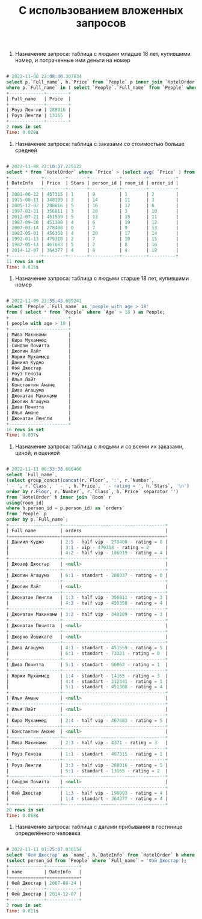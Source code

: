 #+title: С использованием вложенных запросов

1. Назначение запроса: таблица с людьми младше 18 лет, купившими номер, и потраченные ими деньги на номер

#+BEGIN_SRC sql

# 2022-11-08 22:08:40.307634
select p.`Full_name`, h.`Price` from `People` p inner join `HotelOrder` h using (person_id)
where p.`Full_name` in ( select `People`.`Full_name` from `People` where `Age` < 18 );
+-------------+--------+
| Full_name   | Price  |
+-------------+--------+
| Роуз Ленгли | 288016 |
| Роуз Ленгли | 13165  |
+-------------+--------+
2 rows in set
Time: 0.020s

#+END_SRC

2. Назначение запроса: таблица с заказами со стоимостью больше средней

#+BEGIN_SRC sql

# 2022-11-08 22:10:37.225122
select * from `HotelOrder` where `Price` > (select avg( `Price` ) from `HotelOrder`);
+------------+--------+-------+-----------+---------+----------+
| DateInfo   | Price  | Stars | person_id | room_id | order_id |
+------------+--------+-------+-----------+---------+----------+
| 2001-06-22 | 467315 | 1     | 9         | 1       | 2        |
| 1975-08-11 | 348189 | 3     | 14        | 11      | 3        |
| 2005-12-02 | 288016 | 5     | 16        | 12      | 6        |
| 1997-03-21 | 356811 | 3     | 20        | 3       | 10       |
| 2012-07-21 | 451559 | 5     | 13        | 15      | 11       |
| 1987-09-20 | 451308 | 4     | 6         | 19      | 12       |
| 2007-03-14 | 278408 | 0     | 7         | 9       | 13       |
| 1982-05-01 | 456358 | 4     | 20        | 17      | 14       |
| 1992-01-13 | 479318 | 2     | 7         | 10      | 15       |
| 1982-05-13 | 467683 | 5     | 2         | 8       | 16       |
| 2014-12-07 | 364377 | 4     | 8         | 4       | 18       |
+------------+--------+-------+-----------+---------+----------+
11 rows in set
Time: 0.015s

#+END_SRC

3. Назначение запроса: таблица с людьми старше 18 лет, купившими номер

#+BEGIN_SRC sql

# 2022-11-09 23:55:43.685241
select `People`.`Full_name` as 'people with age > 18'
from ( select * from `People` where `Age` > 18 ) as People;
+----------------------+
| people with age > 18 |
+----------------------+
| Мива Макинами        |
| Кира Мухаммед        |
| Синдзи Почитта       |
| Джолин Лайт          |
| Жоржи Мухаммед       |
| Даниил Куджо         |
| Фэй Джостар          |
| Роуз Геноза          |
| Илья Лайт            |
| Константин Амане     |
| Дива Агацума         |
| Джонатан Макинами    |
| Джолин Агацума       |
| Дива Почитта         |
| Илья Амане           |
| Джонатан Ленгли      |
+----------------------+
16 rows in set
Time: 0.037s

#+END_SRC

4. Назначение запроса: таблица с людьми и со всеми их заказами, ценой, и оценкой

#+BEGIN_SRC sql

# 2022-11-11 00:53:38.666466
select `Full_name`,
(select group_concat(concat(r.`Floor`, ':', r.`Number`,
' - ', r.`Class`, ' - ', h.`Price`, ' - rating = ', h.`Stars`, '\n')
order by r.Floor, r.`Number`, r.`Class`, h.`Price` separator '')
from `HotelOrder` h inner join `Room` r
using(room_id)
where h.person_id = p.person_id) as `orders`
from `People` p
order by p.`Full_name`;
+-------------------+--------------------------------------+
| Full_name         | orders                               |
+===================+======================================+
| Даниил Куджо      | 2:5 - half vip - 278408 - rating = 0 |
|                   | 3:1 - vip - 479318 - rating = 2      |
|                   | 4:2 - half vip - 186019 - rating = 4 |
+-------------------+--------------------------------------+
| Джозеф Джостар    | <null>                               |
+-------------------+--------------------------------------+
| Джолин Агацума    | 6:1 - standart - 208037 - rating = 0 |
+-------------------+--------------------------------------+
| Джолин Лайт       | <null>                               |
+-------------------+--------------------------------------+
| Джонатан Ленгли   | 1:3 - half vip - 356811 - rating = 3 |
|                   | 4:3 - half vip - 456358 - rating = 4 |
+-------------------+--------------------------------------+
| Джонатан Макинами | 3:2 - half vip - 348189 - rating = 3 |
+-------------------+--------------------------------------+
| Джонатан Почитта  | <null>                               |
+-------------------+--------------------------------------+
| Джорно Йошикаге   | <null>                               |
+-------------------+--------------------------------------+
| Дива Агацума      | 4:1 - standart - 451559 - rating = 5 |
|                   | 6:1 - standart - 73321 - rating = 0  |
+-------------------+--------------------------------------+
| Дива Почитта      | 5:1 - standart - 66062 - rating = 1  |
+-------------------+--------------------------------------+
| Жоржи Мухаммед    | 1:4 - standart - 14165 - rating = 3  |
|                   | 4:4 - standart - 212341 - rating = 1 |
|                   | 5:1 - standart - 451308 - rating = 4 |
+-------------------+--------------------------------------+
| Илья Амане        | <null>                               |
+-------------------+--------------------------------------+
| Илья Лайт         | <null>                               |
+-------------------+--------------------------------------+
| Кира Мухаммед     | 2:4 - half vip - 467683 - rating = 5 |
+-------------------+--------------------------------------+
| Константин Амане  | <null>                               |
+-------------------+--------------------------------------+
| Мива Макинами     | 2:3 - half vip - 4371 - rating = 3   |
+-------------------+--------------------------------------+
| Роуз Геноза       | 1:1 - standart - 467315 - rating = 1 |
+-------------------+--------------------------------------+
| Роуз Ленгли       | 3:3 - half vip - 288016 - rating = 5 |
|                   | 5:1 - standart - 13165 - rating = 2  |
+-------------------+--------------------------------------+
| Синдзи Почитта    | <null>                               |
+-------------------+--------------------------------------+
| Фэй Джостар       | 1:3 - half vip - 198893 - rating = 4 |
|                   | 1:4 - standart - 364377 - rating = 4 |
+-------------------+--------------------------------------+
20 rows in set
Time: 0.068s

#+END_SRC

5. Назначение запроса: таблица с датами прибывания в гостинице определённого человека

#+BEGIN_SRC sql

# 2022-11-11 01:25:07.030154
select 'Фей Джостар' as `name`, h.`DateInfo` from `HotelOrder` h where h.person_id =
(select person_id from `People` where `Full_name` = 'Фэй Джостар');
+-------------+------------+
| name        | DateInfo   |
+=============+============+
| Фей Джостар | 2007-08-24 |
+-------------+------------+
| Фей Джостар | 2014-12-07 |
+-------------+------------+
2 rows in set
Time: 0.011s

#+END_SRC
